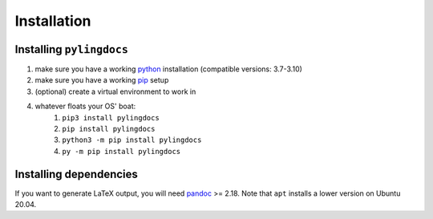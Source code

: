 Installation
============

Installing ``pylingdocs``
---------------------------
1. make sure you have a working `python <http://python.org/>`_  installation (compatible versions: 3.7-3.10)
2. make sure you have a working `pip <https://pip.pypa.io/en/stable/installation/>`_ setup
3. (optional) create a virtual environment to work in
4. whatever floats your OS' boat:
    1. ``pip3 install pylingdocs``
    2. ``pip install pylingdocs``
    3. ``python3 -m pip install pylingdocs``
    4. ``py -m pip install pylingdocs`` 

Installing dependencies
------------------------

If you want to generate LaTeX output, you will need `pandoc <https://pandoc.org/>`_ >= 2.18.
Note that ``apt`` installs a lower version on Ubuntu 20.04.
